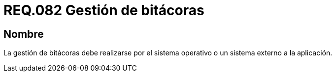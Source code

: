 :slug: rules/082/
:category: rules
:description: En el presente documento se detallan los requerimientos de seguridad relacionados a la gestión de bitácoras por parte de un determinado sistema. De lo anterior, la gestión de bitácoras debe realizarse por el sistema operativo o un sistema externo a la aplicación.
:keywords: Sistema operativo, Bitácora, Aplicación, Requerimiento, Seguridad, Gestión.
:rules: yes

= REQ.082 Gestión de bitácoras

== Nombre

La gestión de bitácoras debe realizarse por el sistema operativo
o un sistema externo a la aplicación.
